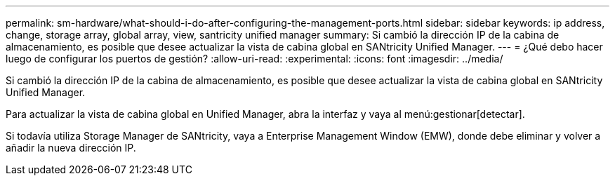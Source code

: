 ---
permalink: sm-hardware/what-should-i-do-after-configuring-the-management-ports.html 
sidebar: sidebar 
keywords: ip address, change, storage array, global array, view, santricity unified manager 
summary: Si cambió la dirección IP de la cabina de almacenamiento, es posible que desee actualizar la vista de cabina global en SANtricity Unified Manager. 
---
= ¿Qué debo hacer luego de configurar los puertos de gestión?
:allow-uri-read: 
:experimental: 
:icons: font
:imagesdir: ../media/


[role="lead"]
Si cambió la dirección IP de la cabina de almacenamiento, es posible que desee actualizar la vista de cabina global en SANtricity Unified Manager.

Para actualizar la vista de cabina global en Unified Manager, abra la interfaz y vaya al menú:gestionar[detectar].

Si todavía utiliza Storage Manager de SANtricity, vaya a Enterprise Management Window (EMW), donde debe eliminar y volver a añadir la nueva dirección IP.
